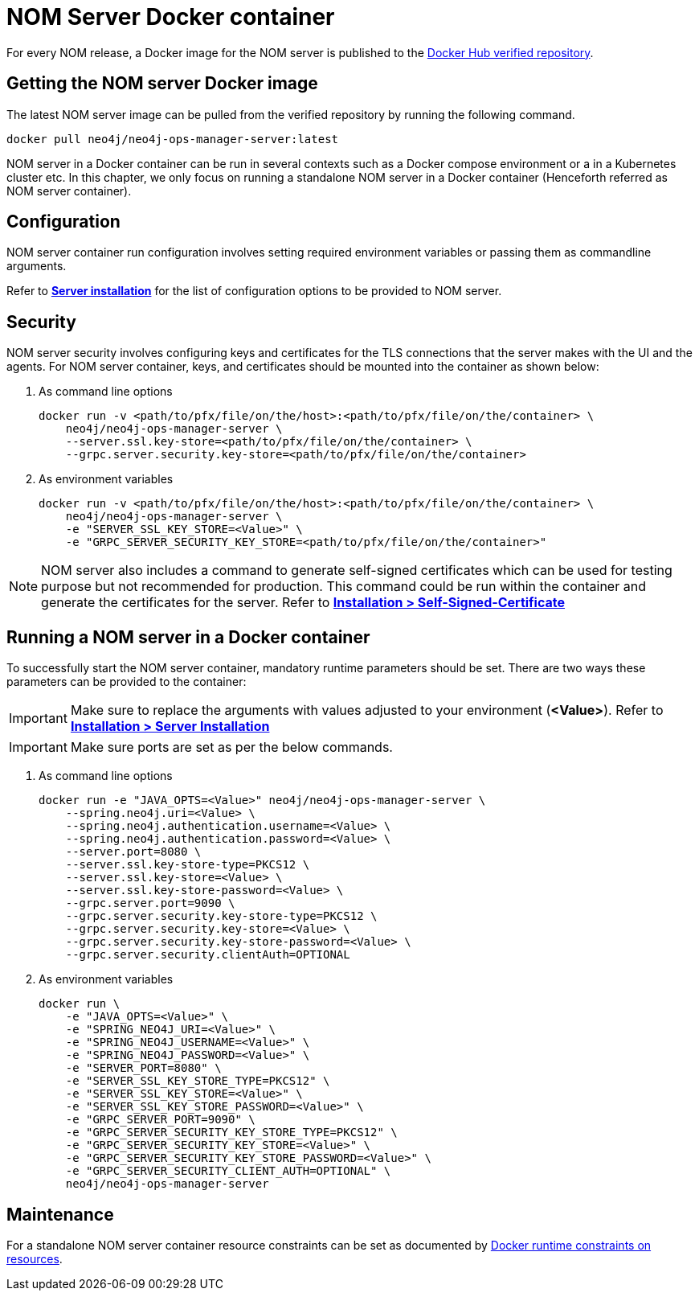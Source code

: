 = NOM Server Docker container
:description: This page describes how to run a NOM server in a Docker container.

For every NOM release, a Docker image for the NOM server is published to the https://hub.docker.com/r/neo4j/neo4j-ops-manager-server/tags[Docker Hub verified repository].

== Getting the NOM server Docker image
The latest NOM server image can be pulled from the verified repository by running the following command.
[,shell]
----
docker pull neo4j/neo4j-ops-manager-server:latest
----

NOM server in a Docker container can be run in several contexts such as a Docker compose environment or a in a Kubernetes cluster etc.
In this chapter, we only focus on running a standalone NOM server in a Docker container (Henceforth referred as NOM server container).

== Configuration
NOM server container run configuration involves setting required environment variables or passing them as commandline arguments.

Refer to *xref:../installation/server.adoc#config_ref[Server installation]* for the list of configuration options to be provided to NOM server.

== Security
NOM server security involves configuring keys and certificates for the TLS connections that the server makes with the UI and the agents. 
For NOM server container, keys, and certificates should be mounted into the container as shown below:

. As command line options
+
[source, shell, role=noheader]
----
docker run -v <path/to/pfx/file/on/the/host>:<path/to/pfx/file/on/the/container> \
    neo4j/neo4j-ops-manager-server \
    --server.ssl.key-store=<path/to/pfx/file/on/the/container> \
    --grpc.server.security.key-store=<path/to/pfx/file/on/the/container>
----

. As environment variables
+
[source, shell, role=noheader]
----
docker run -v <path/to/pfx/file/on/the/host>:<path/to/pfx/file/on/the/container> \
    neo4j/neo4j-ops-manager-server \
    -e "SERVER_SSL_KEY_STORE=<Value>" \
    -e "GRPC_SERVER_SECURITY_KEY_STORE=<path/to/pfx/file/on/the/container>"
----

NOTE: NOM server also includes a command to generate self-signed certificates which can be used for testing purpose but not recommended for production.
This command could be run within the container and generate the certificates for the server.
Refer to *xref:../installation/self-signed-certificate.adoc[Installation > Self-Signed-Certificate]*

== Running a NOM server in a Docker container
To successfully start the NOM server container, mandatory runtime parameters should be set. There are two ways these parameters can be provided to the container:

IMPORTANT: Make sure to replace the arguments with values adjusted to your environment (*<Value>*). 
Refer to *xref:../installation/server.adoc#_unix[Installation > Server Installation]*

IMPORTANT: Make sure ports are set as per the below commands.

. As command line options
+
[source, shell, role=noheader]
----
docker run -e "JAVA_OPTS=<Value>" neo4j/neo4j-ops-manager-server \
    --spring.neo4j.uri=<Value> \
    --spring.neo4j.authentication.username=<Value> \
    --spring.neo4j.authentication.password=<Value> \
    --server.port=8080 \
    --server.ssl.key-store-type=PKCS12 \
    --server.ssl.key-store=<Value> \
    --server.ssl.key-store-password=<Value> \
    --grpc.server.port=9090 \
    --grpc.server.security.key-store-type=PKCS12 \
    --grpc.server.security.key-store=<Value> \
    --grpc.server.security.key-store-password=<Value> \
    --grpc.server.security.clientAuth=OPTIONAL
----

. As environment variables
+
[source, shell, role=noheader]
----
docker run \
    -e "JAVA_OPTS=<Value>" \
    -e "SPRING_NEO4J_URI=<Value>" \
    -e "SPRING_NEO4J_USERNAME=<Value>" \
    -e "SPRING_NEO4J_PASSWORD=<Value>" \
    -e "SERVER_PORT=8080" \
    -e "SERVER_SSL_KEY_STORE_TYPE=PKCS12" \
    -e "SERVER_SSL_KEY_STORE=<Value>" \
    -e "SERVER_SSL_KEY_STORE_PASSWORD=<Value>" \
    -e "GRPC_SERVER_PORT=9090" \
    -e "GRPC_SERVER_SECURITY_KEY_STORE_TYPE=PKCS12" \
    -e "GRPC_SERVER_SECURITY_KEY_STORE=<Value>" \
    -e "GRPC_SERVER_SECURITY_KEY_STORE_PASSWORD=<Value>" \
    -e "GRPC_SERVER_SECURITY_CLIENT_AUTH=OPTIONAL" \
    neo4j/neo4j-ops-manager-server
----

== Maintenance
For a standalone NOM server container resource constraints can be set as documented by link:https://docs.docker.com/engine/reference/run/#runtime-constraints-on-resources[Docker runtime constraints on resources].
